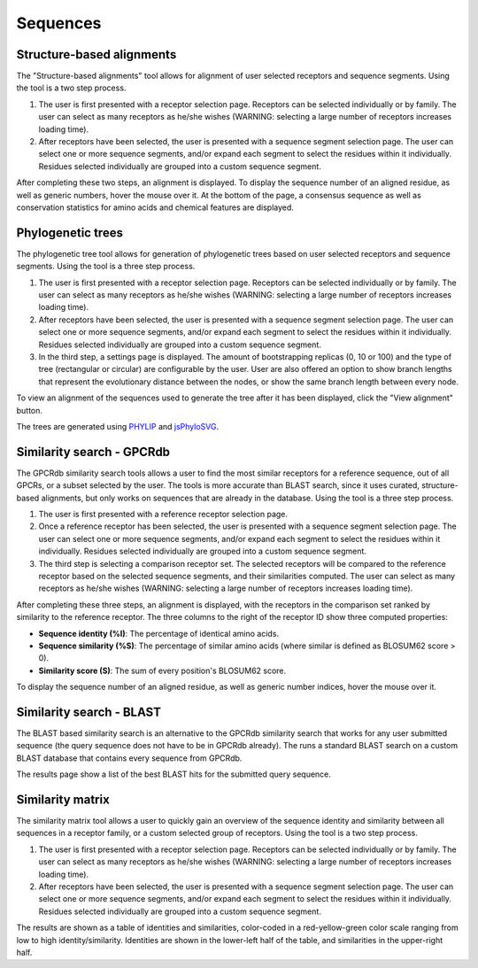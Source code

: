 Sequences
=========

Structure-based alignments
--------------------------

The "Structure-based alignments" tool allows for alignment of user selected receptors and sequence segments.
Using the tool is a two step process.

1.  The user is first presented with a receptor selection page. Receptors can be selected individually or by family.
    The user can select as many receptors as he/she wishes (WARNING: selecting a large number of receptors increases
    loading time).
2.  After receptors have been selected, the user is presented with a sequence segment selection page. The user can
    select one or more sequence segments, and/or expand each segment to select the residues within it individually.
    Residues selected individually are grouped into a custom sequence segment.

After completing these two steps, an alignment is displayed. To display the sequence number of an aligned residue, as
well as generic numbers, hover the mouse over it. At the bottom of the page, a consensus sequence as well as
conservation statistics for amino acids and chemical features are displayed.

Phylogenetic trees
------------------

The phylogenetic tree tool allows for generation of phylogenetic trees based on user selected receptors and sequence
segments. Using the tool is a three step process.

1.  The user is first presented with a receptor selection page. Receptors can be selected individually or by family.
    The user can select as many receptors as he/she wishes (WARNING: selecting a large number of receptors increases
    loading time).
2.  After receptors have been selected, the user is presented with a sequence segment selection page. The user can
    select one or more sequence segments, and/or expand each segment to select the residues within it individually.
    Residues selected individually are grouped into a custom sequence segment.
3.  In the third step, a settings page is displayed. The amount of bootstrapping replicas (0, 10 or 100) and the type
    of tree (rectangular or circular) are configurable by the user. User are also offered an option to show branch
    lengths that represent the evolutionary distance between the nodes, or show the same branch length between every
    node.

To view an alignment of the sequences used to generate the tree after it has been displayed, click the "View alignment"
button.

The trees are generated using `PHYLIP`_ and `jsPhyloSVG`_.

.. _PHYLIP: https://evolution.genetics.washington.edu/phylip.html
.. _jsPhyloSVG: https://github.com/guyleonard/jsPhyloSVG

Similarity search - GPCRdb
--------------------------

The GPCRdb similarity search tools allows a user to find the most similar receptors for a reference sequence, out of 
all GPCRs, or a subset selected by the user. The tools is more accurate than BLAST search, since it uses curated,
structure-based alignments, but only works on sequences that are already in the database. Using the tool is a three
step process.

1.  The user is first presented with a reference receptor selection page.
2.  Once a reference receptor has been selected, the user is presented with a sequence segment selection page. The user
    can select one or more sequence segments, and/or expand each segment to select the residues within it individually. 
    Residues selected individually are grouped into a custom sequence segment.
3.  The third step is selecting a comparison receptor set. The selected receptors will be compared to the reference
    receptor based on the selected sequence segments, and their similarities computed. The user can select as many
    receptors as he/she wishes (WARNING: selecting a large number of receptors increases loading time).

After completing these three steps, an alignment is displayed, with the receptors in the comparison set ranked by
similarity to the reference receptor. The three columns to the right of the receptor ID show three computed properties:

* **Sequence identity (%I)**: The percentage of identical amino acids.
* **Sequence similarity (%S)**: The percentage of similar amino acids (where similar is defined as BLOSUM62 score > 0).
* **Similarity score (S)**: The sum of every position's BLOSUM62 score.

To display the sequence number of an aligned residue, as well as generic number indices, hover the mouse over it.

Similarity search - BLAST
-------------------------

The BLAST based similarity search is an alternative to the GPCRdb similarity search that works for any user submitted
sequence (the query sequence does not have to be in GPCRdb already). The runs a standard BLAST search on a custom
BLAST database that contains every sequence from GPCRdb.

The results page show a list of the best BLAST hits for the submitted query sequence.

Similarity matrix
-----------------

The similarity matrix tool allows a user to quickly gain an overview of the sequence identity and similarity between
all sequences in a receptor family, or a custom selected group of receptors. Using the tool is a two step process.

1.  The user is first presented with a receptor selection page. Receptors can be selected individually or by family.
    The user can select as many receptors as he/she wishes (WARNING: selecting a large number of receptors increases
    loading time).
2.  After receptors have been selected, the user is presented with a sequence segment selection page. The user can
    select one or more sequence segments, and/or expand each segment to select the residues within it individually.
    Residues selected individually are grouped into a custom sequence segment.

The results are shown as a table of identities and similarities, color-coded in a red-yellow-green color scale ranging
from low to high identity/similarity. Identities are shown in the lower-left half of the table, and similarities in the
upper-right half.